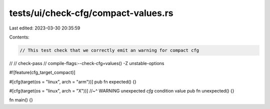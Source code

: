 tests/ui/check-cfg/compact-values.rs
====================================

Last edited: 2023-03-30 20:35:59

Contents:

.. code-block:: rs

    // This test check that we correctly emit an warning for compact cfg
//
// check-pass
// compile-flags:--check-cfg=values() -Z unstable-options

#![feature(cfg_target_compact)]

#[cfg(target(os = "linux", arch = "arm"))]
pub fn expected() {}

#[cfg(target(os = "linux", arch = "X"))]
//~^ WARNING unexpected `cfg` condition value
pub fn unexpected() {}

fn main() {}


